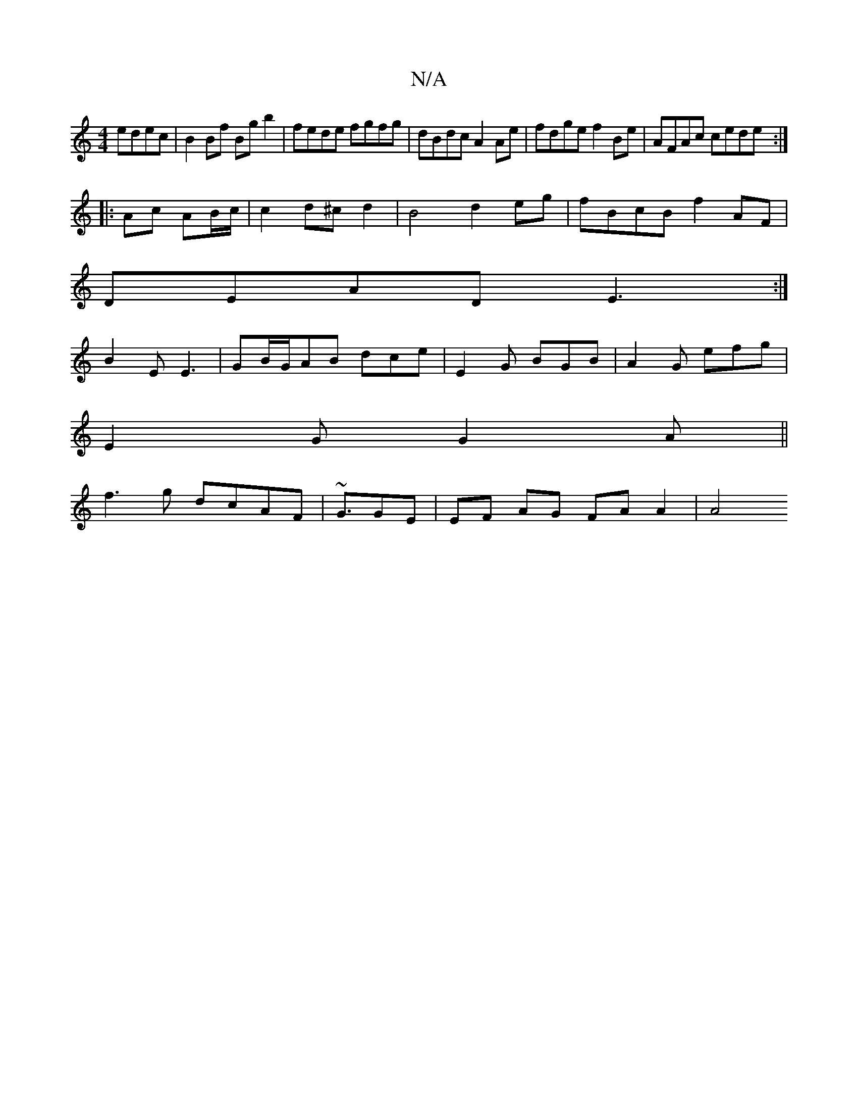 X:1
T:N/A
M:4/4
R:N/A
K:Cmajor
edec|B2 Bf Bg b2 | fede fgfg | dBdc A2Ae|fdge f2 Be|AFAc cede:|
|:Ac AB/c/ | c2 d^c d2 |B4 d2 eg|fBcB f2AF|
DEAD E3:|
B2E E3 | GB/G/AB dce|E2G BGB|A2G efg|
E2G G2A||
f3 g dcAF|~G3/2GE | EF AG FA A2|A4